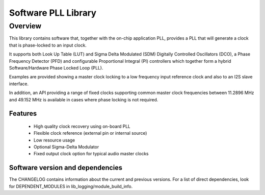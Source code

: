 Software PLL Library 
===================

Overview
--------

This library contains software that, together with the on-chip application PLL, provides a PLL that will generate a clock that is phase-locked to an input clock.

It supports both Look Up Table (LUT) and Sigma Delta Modulated (SDM) Digitally Controlled Oscillators (DCO), a Phase Frequency Detector (PFD) and
configurable Proportional Integral (PI) controllers which together form a hybrid Software/Hardware Phase Locked Loop (PLL).

Examples are provided showing a master clock locking to a low frequency input reference clock and also to an I2S slave interface.

In addition, an API providing a range of fixed clocks supporting common master clock frequencies between 11.2896 MHz and 49.152 MHz is available 
in cases where phase locking is not required.

Features
........

    * High quality clock recovery using on-board PLL
    * Flexible clock reference (external pin or internal source)
    * Low resource usage
    * Optional Sigma-Delta Modulator
    * Fixed output clock option for typical audio master clocks

Software version and dependencies
.................................

The CHANGELOG contains information about the current and previous versions.
For a list of direct dependencies, look for DEPENDENT_MODULES in lib_logging/module_build_info.